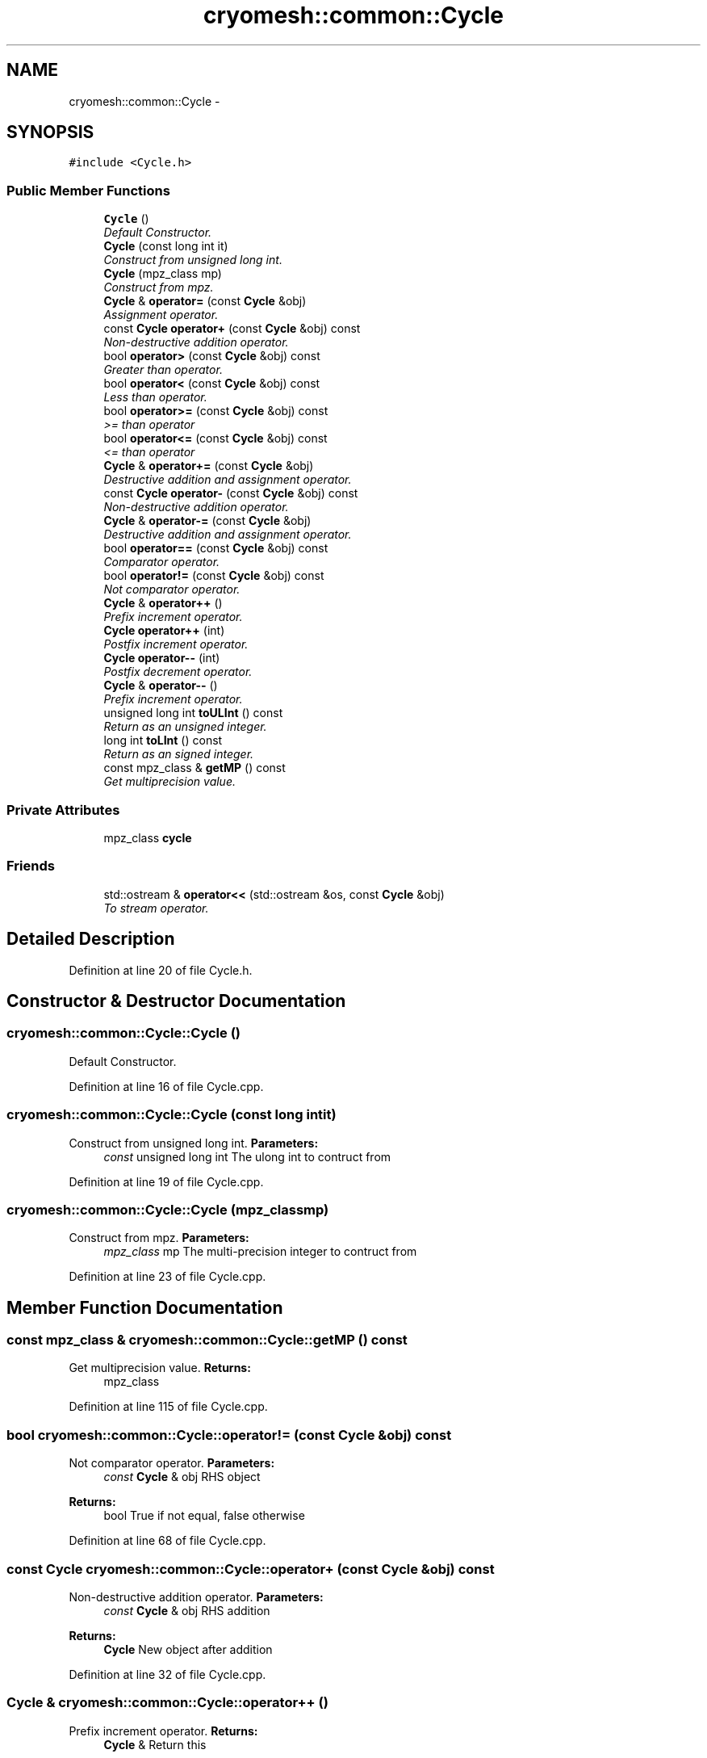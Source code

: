 .TH "cryomesh::common::Cycle" 3 "Fri Apr 1 2011" "cryomesh" \" -*- nroff -*-
.ad l
.nh
.SH NAME
cryomesh::common::Cycle \- 
.SH SYNOPSIS
.br
.PP
.PP
\fC#include <Cycle.h>\fP
.SS "Public Member Functions"

.in +1c
.ti -1c
.RI "\fBCycle\fP ()"
.br
.RI "\fIDefault Constructor. \fP"
.ti -1c
.RI "\fBCycle\fP (const long int it)"
.br
.RI "\fIConstruct from unsigned long int. \fP"
.ti -1c
.RI "\fBCycle\fP (mpz_class mp)"
.br
.RI "\fIConstruct from mpz. \fP"
.ti -1c
.RI "\fBCycle\fP & \fBoperator=\fP (const \fBCycle\fP &obj)"
.br
.RI "\fIAssignment operator. \fP"
.ti -1c
.RI "const \fBCycle\fP \fBoperator+\fP (const \fBCycle\fP &obj) const "
.br
.RI "\fINon-destructive addition operator. \fP"
.ti -1c
.RI "bool \fBoperator>\fP (const \fBCycle\fP &obj) const "
.br
.RI "\fIGreater than operator. \fP"
.ti -1c
.RI "bool \fBoperator<\fP (const \fBCycle\fP &obj) const "
.br
.RI "\fILess than operator. \fP"
.ti -1c
.RI "bool \fBoperator>=\fP (const \fBCycle\fP &obj) const "
.br
.RI "\fI>= than operator \fP"
.ti -1c
.RI "bool \fBoperator<=\fP (const \fBCycle\fP &obj) const "
.br
.RI "\fI<= than operator \fP"
.ti -1c
.RI "\fBCycle\fP & \fBoperator+=\fP (const \fBCycle\fP &obj)"
.br
.RI "\fIDestructive addition and assignment operator. \fP"
.ti -1c
.RI "const \fBCycle\fP \fBoperator-\fP (const \fBCycle\fP &obj) const "
.br
.RI "\fINon-destructive addition operator. \fP"
.ti -1c
.RI "\fBCycle\fP & \fBoperator-=\fP (const \fBCycle\fP &obj)"
.br
.RI "\fIDestructive addition and assignment operator. \fP"
.ti -1c
.RI "bool \fBoperator==\fP (const \fBCycle\fP &obj) const "
.br
.RI "\fIComparator operator. \fP"
.ti -1c
.RI "bool \fBoperator!=\fP (const \fBCycle\fP &obj) const "
.br
.RI "\fINot comparator operator. \fP"
.ti -1c
.RI "\fBCycle\fP & \fBoperator++\fP ()"
.br
.RI "\fIPrefix increment operator. \fP"
.ti -1c
.RI "\fBCycle\fP \fBoperator++\fP (int)"
.br
.RI "\fIPostfix increment operator. \fP"
.ti -1c
.RI "\fBCycle\fP \fBoperator--\fP (int)"
.br
.RI "\fIPostfix decrement operator. \fP"
.ti -1c
.RI "\fBCycle\fP & \fBoperator--\fP ()"
.br
.RI "\fIPrefix increment operator. \fP"
.ti -1c
.RI "unsigned long int \fBtoULInt\fP () const "
.br
.RI "\fIReturn as an unsigned integer. \fP"
.ti -1c
.RI "long int \fBtoLInt\fP () const "
.br
.RI "\fIReturn as an signed integer. \fP"
.ti -1c
.RI "const mpz_class & \fBgetMP\fP () const "
.br
.RI "\fIGet multiprecision value. \fP"
.in -1c
.SS "Private Attributes"

.in +1c
.ti -1c
.RI "mpz_class \fBcycle\fP"
.br
.in -1c
.SS "Friends"

.in +1c
.ti -1c
.RI "std::ostream & \fBoperator<<\fP (std::ostream &os, const \fBCycle\fP &obj)"
.br
.RI "\fITo stream operator. \fP"
.in -1c
.SH "Detailed Description"
.PP 
Definition at line 20 of file Cycle.h.
.SH "Constructor & Destructor Documentation"
.PP 
.SS "cryomesh::common::Cycle::Cycle ()"
.PP
Default Constructor. 
.PP
Definition at line 16 of file Cycle.cpp.
.SS "cryomesh::common::Cycle::Cycle (const long intit)"
.PP
Construct from unsigned long int. \fBParameters:\fP
.RS 4
\fIconst\fP unsigned long int The ulong int to contruct from 
.RE
.PP

.PP
Definition at line 19 of file Cycle.cpp.
.SS "cryomesh::common::Cycle::Cycle (mpz_classmp)"
.PP
Construct from mpz. \fBParameters:\fP
.RS 4
\fImpz_class\fP mp The multi-precision integer to contruct from 
.RE
.PP

.PP
Definition at line 23 of file Cycle.cpp.
.SH "Member Function Documentation"
.PP 
.SS "const mpz_class & cryomesh::common::Cycle::getMP () const"
.PP
Get multiprecision value. \fBReturns:\fP
.RS 4
mpz_class 
.RE
.PP

.PP
Definition at line 115 of file Cycle.cpp.
.SS "bool cryomesh::common::Cycle::operator!= (const \fBCycle\fP &obj) const"
.PP
Not comparator operator. \fBParameters:\fP
.RS 4
\fIconst\fP \fBCycle\fP & obj RHS object
.RE
.PP
\fBReturns:\fP
.RS 4
bool True if not equal, false otherwise 
.RE
.PP

.PP
Definition at line 68 of file Cycle.cpp.
.SS "const \fBCycle\fP cryomesh::common::Cycle::operator+ (const \fBCycle\fP &obj) const"
.PP
Non-destructive addition operator. \fBParameters:\fP
.RS 4
\fIconst\fP \fBCycle\fP & obj RHS addition
.RE
.PP
\fBReturns:\fP
.RS 4
\fBCycle\fP New object after addition 
.RE
.PP

.PP
Definition at line 32 of file Cycle.cpp.
.SS "\fBCycle\fP & cryomesh::common::Cycle::operator++ ()"
.PP
Prefix increment operator. \fBReturns:\fP
.RS 4
\fBCycle\fP & Return this 
.RE
.PP

.PP
Definition at line 88 of file Cycle.cpp.
.SS "\fBCycle\fP cryomesh::common::Cycle::operator++ (int)"
.PP
Postfix increment operator. \fBReturns:\fP
.RS 4
\fBCycle\fP & Return this 
.RE
.PP

.PP
Definition at line 93 of file Cycle.cpp.
.SS "\fBCycle\fP & cryomesh::common::Cycle::operator+= (const \fBCycle\fP &obj)"
.PP
Destructive addition and assignment operator. \fBParameters:\fP
.RS 4
\fIconst\fP \fBCycle\fP & obj RHS addition
.RE
.PP
\fBReturns:\fP
.RS 4
\fBCycle\fP & This object after addition and assignment 
.RE
.PP

.PP
Definition at line 38 of file Cycle.cpp.
.SS "const \fBCycle\fP cryomesh::common::Cycle::operator- (const \fBCycle\fP &obj) const"
.PP
Non-destructive addition operator. \fBParameters:\fP
.RS 4
\fIconst\fP \fBCycle\fP & obj RHS addition
.RE
.PP
\fBReturns:\fP
.RS 4
\fBCycle\fP New object after addition 
.RE
.PP

.PP
Definition at line 43 of file Cycle.cpp.
.SS "\fBCycle\fP & cryomesh::common::Cycle::operator-- ()"
.PP
Prefix increment operator. \fBReturns:\fP
.RS 4
\fBCycle\fP & Return this 
.RE
.PP

.PP
Definition at line 105 of file Cycle.cpp.
.SS "\fBCycle\fP cryomesh::common::Cycle::operator-- (int)"
.PP
Postfix decrement operator. \fBReturns:\fP
.RS 4
\fBCycle\fP & Return this 
.RE
.PP

.PP
Definition at line 99 of file Cycle.cpp.
.SS "\fBCycle\fP & cryomesh::common::Cycle::operator-= (const \fBCycle\fP &obj)"
.PP
Destructive addition and assignment operator. \fBParameters:\fP
.RS 4
\fIconst\fP \fBCycle\fP & obj RHS addition
.RE
.PP
\fBReturns:\fP
.RS 4
\fBCycle\fP & This object after addition and assignment 
.RE
.PP

.PP
Definition at line 51 of file Cycle.cpp.
.SS "bool cryomesh::common::Cycle::operator< (const \fBCycle\fP &obj) const"
.PP
Less than operator. \fBParameters:\fP
.RS 4
\fIconst\fP \fBCycle\fP & obj RHS addition
.RE
.PP
\fBReturns:\fP
.RS 4
bool True if less than obj, false otherwise 
.RE
.PP

.PP
Definition at line 76 of file Cycle.cpp.
.SS "bool cryomesh::common::Cycle::operator<= (const \fBCycle\fP &obj) const"
.PP
<= than operator \fBParameters:\fP
.RS 4
\fIconst\fP \fBCycle\fP & obj RHS addition
.RE
.PP
\fBReturns:\fP
.RS 4
bool True if less than obj, false otherwise 
.RE
.PP

.PP
Definition at line 84 of file Cycle.cpp.
.SS "\fBCycle\fP & cryomesh::common::Cycle::operator= (const \fBCycle\fP &obj)"
.PP
Assignment operator. \fBParameters:\fP
.RS 4
\fIconst\fP \fBCycle\fP & obj RHS assignment
.RE
.PP
\fBReturns:\fP
.RS 4
\fBCycle\fP & This object after assignment 
.RE
.PP

.PP
Definition at line 27 of file Cycle.cpp.
.SS "bool cryomesh::common::Cycle::operator== (const \fBCycle\fP &obj) const"
.PP
Comparator operator. \fBParameters:\fP
.RS 4
\fIconst\fP \fBCycle\fP & obj RHS object
.RE
.PP
\fBReturns:\fP
.RS 4
bool True if equal, false otherwise 
.RE
.PP

.PP
Definition at line 64 of file Cycle.cpp.
.SS "bool cryomesh::common::Cycle::operator> (const \fBCycle\fP &obj) const"
.PP
Greater than operator. \fBParameters:\fP
.RS 4
\fIconst\fP \fBCycle\fP & obj RHS addition
.RE
.PP
\fBReturns:\fP
.RS 4
bool True if > than obj, false otherwise 
.RE
.PP

.PP
Definition at line 72 of file Cycle.cpp.
.SS "bool cryomesh::common::Cycle::operator>= (const \fBCycle\fP &obj) const"
.PP
>= than operator \fBParameters:\fP
.RS 4
\fIconst\fP \fBCycle\fP & obj RHS addition
.RE
.PP
\fBReturns:\fP
.RS 4
bool True if > than obj, false otherwise 
.RE
.PP

.PP
Definition at line 80 of file Cycle.cpp.
.SS "long int cryomesh::common::Cycle::toLInt () const"
.PP
Return as an signed integer. \fBReturns:\fP
.RS 4
signed int The cycle as an int 
.RE
.PP

.PP
Definition at line 60 of file Cycle.cpp.
.PP
Referenced by cryomesh::manager::ConnectionDatabaseObject::ConnectionDatabaseObject(), cryomesh::components::Impulse::getActivity(), and cryomesh::manager::DatabaseManager::updateByUUID().
.SS "unsigned long int cryomesh::common::Cycle::toULInt () const"
.PP
Return as an unsigned integer. \fBReturns:\fP
.RS 4
unsigned int The cycle as an int 
.RE
.PP

.PP
Definition at line 56 of file Cycle.cpp.
.PP
Referenced by cryomesh::manager::NodeDatabaseObject::NodeDatabaseObject(), cryomesh::components::Impulse::operator+=(), and cryomesh::components::ImpulseCollection::refreshDataObject().
.SH "Friends And Related Function Documentation"
.PP 
.SS "std::ostream& operator<< (std::ostream &os, const \fBCycle\fP &obj)\fC [friend]\fP"
.PP
To stream operator. \fBParameters:\fP
.RS 4
\fIstd::ostream\fP & os The output stream 
.br
\fIconst\fP \fBCycle\fP & obj The object to stream
.RE
.PP
\fBReturns:\fP
.RS 4
std::ostream & The output stream 
.RE
.PP

.PP
Definition at line 110 of file Cycle.cpp.
.SH "Member Data Documentation"
.PP 
.SS "mpz_class \fBcryomesh::common::Cycle::cycle\fP\fC [private]\fP"
.PP
Definition at line 240 of file Cycle.h.

.SH "Author"
.PP 
Generated automatically by Doxygen for cryomesh from the source code.
